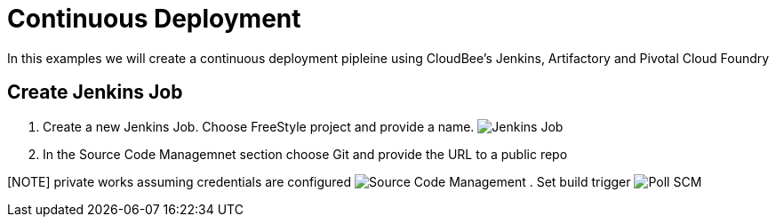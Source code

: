 = Continuous Deployment

In this examples we will create a continuous deployment pipleine using CloudBee's Jenkins, Artifactory and Pivotal Cloud Foundry

== Create Jenkins Job

. Create a new Jenkins Job. Choose FreeStyle project and provide a name.
image:./images/Jenkins_New_Job.png[Jenkins Job]
. In the Source Code Managemnet section choose Git and provide the URL to a public repo 

[NOTE] private works assuming credentials are configured
image:./images/PCF_Map_SCM.png[Source Code Management]
. Set build trigger
image:./images/PCF_Map_Poll.png[Poll SCM]
